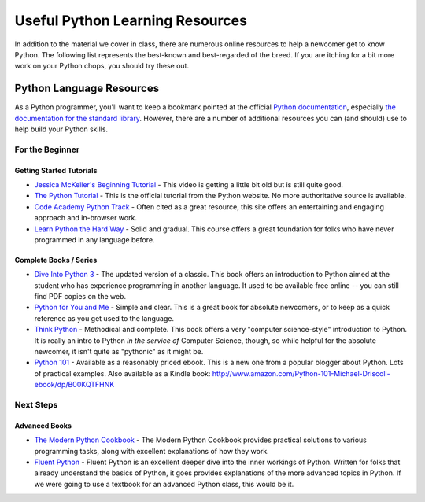 .. _python_learning_resources:

================================
Useful Python Learning Resources
================================

In addition to the material we cover in class, there are numerous online resources to help a newcomer get to know Python. The following list represents the best-known and best-regarded of the breed. If you are itching for a bit more work on your Python chops, you should try these out.

Python Language Resources
==========================

As a Python programmer, you'll want to keep a bookmark pointed at the official `Python documentation <https://docs.python.org/3/>`_, especially `the documentation for the standard library <https://docs.python.org/3/library/index.html>`_. However, there are a number of additional resources you can (and should) use to help build your Python skills.

For the Beginner
----------------

Getting Started Tutorials
.........................

* `Jessica McKeller's Beginning Tutorial <https://www.youtube.com/watch?v=MirG-vJOg04>`_ - This video is getting a little bit old but is still quite good.

* `The Python Tutorial <https://docs.python.org/3/tutorial/>`_ - This is the official tutorial from the Python website. No more authoritative source is available.

* `Code Academy Python Track <http://www.codecademy.com/tracks/python>`_ - Often cited as a great resource, this site offers an entertaining and engaging approach and in-browser work.

* `Learn Python the Hard Way <https://learnpythonthehardway.org/python3/>`_ - Solid and gradual. This course offers a great foundation for folks who have never programmed in any language before.

Complete Books / Series
.......................

* `Dive Into Python 3 <https://diveintopython3.net/>`_ - The updated version of a classic. This book offers an introduction to Python aimed at the student who has experience programming in another language. It used to be available free online -- you can still find PDF copies on the web.

* `Python for You and Me <https://pymbook.readthedocs.io/en/latest/>`_ - Simple and clear. This is a great book for absolute newcomers, or to keep as a quick reference as you get used to the language.

* `Think Python <https://greenteapress.com/wp/think-python-3rd-edition/>`_ - Methodical and complete.  This book offers a very "computer science-style" introduction to Python. It is really an intro to Python *in the service of* Computer Science, though, so while helpful for the absolute newcomer, it isn't quite as "pythonic" as it might be.

* `Python 101 <https://leanpub.com/py101>`_ - Available as a reasonably priced ebook. This is a new one from a popular blogger about Python. Lots of practical examples. Also available as a Kindle book: http://www.amazon.com/Python-101-Michael-Driscoll-ebook/dp/B00KQTFHNK

Next Steps
----------

Advanced Books
..............

* `The Modern Python Cookbook <https://www.oreilly.com/library/view/modern-python-cookbook/9781835466384/>`_ - The Modern Python Cookbook provides practical solutions to various programming tasks, along with excellent explanations of how they work.

* `Fluent Python <https://www.oreilly.com/library/view/fluent-python/9781491946237/>`_ - Fluent Python is an excellent deeper dive into the inner workings of Python. Written for folks that already understand the basics of Python, it goes provides explanations of the more advanced topics in Python. If we were going to use a textbook for an advanced Python class, this would be it.
